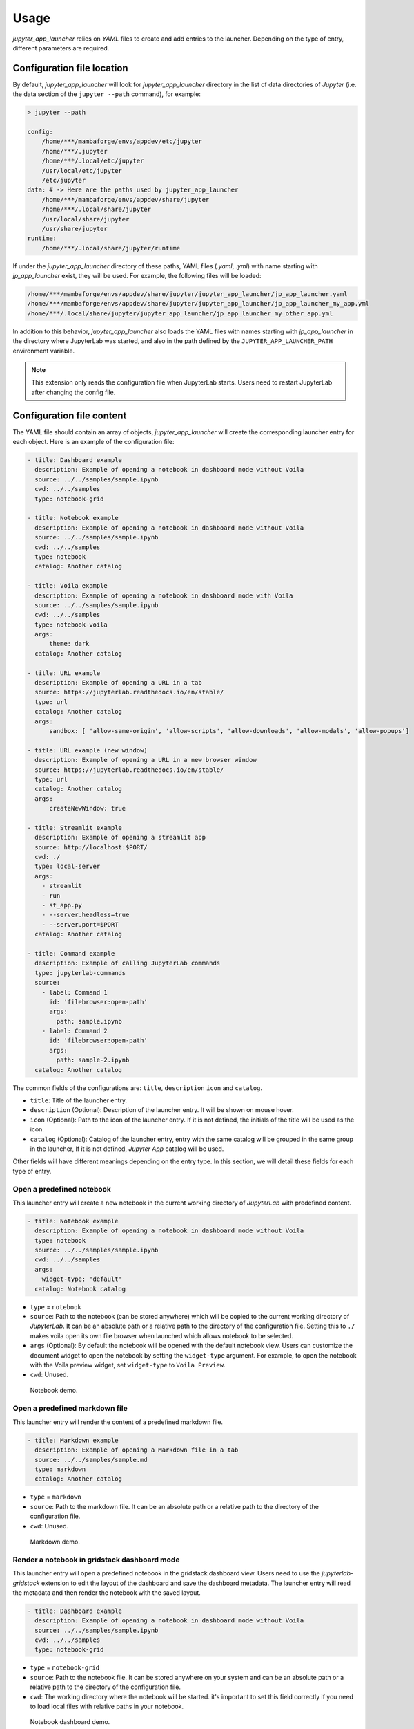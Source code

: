 =============
Usage
=============

*jupyter_app_launcher* relies on *YAML* files to create and add entries to the launcher. Depending on the type of entry, different parameters are required.

Configuration file location
==========================================

By default, *jupyter_app_launcher* will look for `jupyter_app_launcher` directory in the list of data directories of *Jupyter* (i.e. the data section of the ``jupyter --path`` command), for example:

.. code-block:: shell

  > jupyter --path

  config:
      /home/***/mambaforge/envs/appdev/etc/jupyter
      /home/***/.jupyter
      /home/***/.local/etc/jupyter
      /usr/local/etc/jupyter
      /etc/jupyter
  data: # -> Here are the paths used by jupyter_app_launcher
      /home/***/mambaforge/envs/appdev/share/jupyter
      /home/***/.local/share/jupyter
      /usr/local/share/jupyter
      /usr/share/jupyter
  runtime:
      /home/***/.local/share/jupyter/runtime

If under the `jupyter_app_launcher` directory of these paths, YAML files (`.yaml`, `.yml`) with name starting with `jp_app_launcher` exist, they will be used. For example, the following files will be loaded:

.. code-block:: shell

  /home/***/mambaforge/envs/appdev/share/jupyter/jupyter_app_launcher/jp_app_launcher.yaml
  /home/***/mambaforge/envs/appdev/share/jupyter/jupyter_app_launcher/jp_app_launcher_my_app.yml
  /home/***/.local/share/jupyter/jupyter_app_launcher/jp_app_launcher_my_other_app.yml

In addition to this behavior, `jupyter_app_launcher` also loads the YAML files with names starting with `jp_app_launcher` in the directory where JupyterLab was started, and also in the path defined by the ``JUPYTER_APP_LAUNCHER_PATH`` environment variable.

.. note::
  This extension only reads the configuration file when JupyterLab starts. Users need to restart JupyterLab after changing the config file.

Configuration file content
==========================================

The YAML file should contain an array of objects, *jupyter_app_launcher* will create the corresponding launcher entry for each object. Here is an example of the configuration file:

.. code-block:: yaml

    - title: Dashboard example
      description: Example of opening a notebook in dashboard mode without Voila
      source: ../../samples/sample.ipynb
      cwd: ../../samples
      type: notebook-grid

    - title: Notebook example
      description: Example of opening a notebook in dashboard mode without Voila
      source: ../../samples/sample.ipynb
      cwd: ../../samples
      type: notebook
      catalog: Another catalog

    - title: Voila example
      description: Example of opening a notebook in dashboard mode with Voila
      source: ../../samples/sample.ipynb
      cwd: ../../samples
      type: notebook-voila
      args:
          theme: dark
      catalog: Another catalog

    - title: URL example
      description: Example of opening a URL in a tab
      source: https://jupyterlab.readthedocs.io/en/stable/
      type: url
      catalog: Another catalog
      args:
          sandbox: [ 'allow-same-origin', 'allow-scripts', 'allow-downloads', 'allow-modals', 'allow-popups']

    - title: URL example (new window)
      description: Example of opening a URL in a new browser window
      source: https://jupyterlab.readthedocs.io/en/stable/
      type: url
      catalog: Another catalog
      args:
          createNewWindow: true

    - title: Streamlit example
      description: Example of opening a streamlit app
      source: http://localhost:$PORT/
      cwd: ./
      type: local-server
      args:
        - streamlit
        - run
        - st_app.py
        - --server.headless=true
        - --server.port=$PORT
      catalog: Another catalog

    - title: Command example
      description: Example of calling JupyterLab commands
      type: jupyterlab-commands
      source:
        - label: Command 1
          id: 'filebrowser:open-path'
          args:
            path: sample.ipynb
        - label: Command 2
          id: 'filebrowser:open-path'
          args:
            path: sample-2.ipynb
      catalog: Another catalog

The common fields of the configurations are: ``title``, ``description``  ``icon`` and ``catalog``.

- ``title``: Title of the launcher entry.
- ``description`` (Optional): Description of the launcher entry. It will be shown on mouse hover.
- ``icon`` (Optional): Path to the icon of the launcher entry. If it is not defined, the initials of the title will be used as the icon.
- ``catalog`` (Optional): Catalog of the launcher entry, entry with the same catalog will be grouped in the same group in the launcher, If it is not defined, `Jupyter App` catalog will be used.

Other fields will have different meanings depending on the entry type. In this section, we will detail these fields for each type of entry.

----------------------------------------------
Open a predefined notebook
----------------------------------------------
This launcher entry will create a new notebook in the current working directory of *JupyterLab* with predefined content.

.. code-block:: yaml

    - title: Notebook example
      description: Example of opening a notebook in dashboard mode without Voila
      type: notebook
      source: ../../samples/sample.ipynb
      cwd: ../../samples
      args:
        widget-type: 'default'
      catalog: Notebook catalog

- ``type`` = ``notebook``
- ``source``: Path to the notebook (can be stored anywhere) which will be copied to the current working directory of *JupyterLab*. It can be an absolute path or a relative path to the directory of the configuration file. Setting this to ``./`` makes voila open its own file browser when launched which allows notebook to be selected.
- ``args`` (Optional): By default the notebook will be opened with the default notebook view. Users can customize the document widget to open the notebook by setting the ``widget-type`` argument. For example, to open the notebook with the Voila preview widget, set ``widget-type`` to ``Voila Preview``.
- ``cwd``: Unused.

.. figure:: images/notebook.gif

   Notebook demo.

--------------------------------------
Open a predefined markdown file
--------------------------------------
This launcher entry will render the content of a predefined markdown file.

.. code-block:: yaml

    - title: Markdown example
      description: Example of opening a Markdown file in a tab
      source: ../../samples/sample.md
      type: markdown
      catalog: Another catalog

- ``type`` = ``markdown``
- ``source``: Path to the markdown file. It can be an absolute path or a relative path to the directory of the configuration file.
- ``cwd``: Unused.

.. figure:: images/markdown.gif

   Markdown demo.

----------------------------------------------
Render a notebook in gridstack dashboard mode
----------------------------------------------
This launcher entry will open a predefined notebook in the gridstack dashboard view. Users need to use the `jupyterlab-gridstack` extension to edit the layout of the dashboard and save the dashboard metadata. The launcher entry will read the metadata and then render the notebook with the saved layout.

.. code-block:: yaml

    - title: Dashboard example
      description: Example of opening a notebook in dashboard mode without Voila
      source: ../../samples/sample.ipynb
      cwd: ../../samples
      type: notebook-grid

- ``type`` = ``notebook-grid``
- ``source``: Path to the notebook file. It can be stored anywhere on your system and can be an absolute path or a relative path to the directory of the configuration file.
- ``cwd``: The working directory where the notebook will be started. it's important to set this field correctly if you need to load local files with relative paths in your notebook.

.. figure:: images/notebook-grid.gif

   Notebook dashboard demo.

.. note::
  - This dashboard mode does not depend on `Voila`. It's a frontend-only approach and is a lightweight solution for dashboarding notebooks.
  - Users can also open a notebook in this dashboard mode by right clicking on the notebook and select `Open With -> Notebook GridStack` in the context menu.


--------------------------------------
Open a notebook with Voila
--------------------------------------
This launcher entry also renders the predefined notebook in dashboard mode but unlike ``notebook-grid``, this mode uses `Voila` and users have access to all configurations of  `Voila`, for example, the template or themes.

.. code-block:: yaml

    - title: Voila example
      description: Example of opening a notebook in dashboard mode with Voila
      source: ../../samples/sample.ipynb
      cwd: ../../samples
      type: notebook-voila
      args:
          theme: dark
          template: gridstack

      catalog: Another catalog

- ``type`` = ``notebook-voila``
- ``source``: Path to the notebook file. It can be stored anywhere on your system and can be an absolute path or a relative path to the directory of the configuration file.
- ``cwd``: Unused, `Voila` will be started in the same directory of the source notebook.
- ``args``: The arguments list that will be passed to the `Voila` startup command. For example, in the code block above, ``--theme=dark`` and ``--template=gridstack`` will be passed to the `Voila` command.

.. figure:: images/voila.gif

   Voila demo.

---------------------------------------------------
Start a local process and open the predefined URL.
---------------------------------------------------
This launcher entry will start a process with predefined commands and open a local URL in a new panel of JupyterLab.

.. code-block:: yaml

  - title: Streamlit example
    description: Example of opening a streamlit app
    source: http://localhost:$PORT/
    cwd: ./
    type: local-server
    args:
      - streamlit
      - run
      - st_app.py
      - --server.headless=true
      - --server.port=$PORT
    catalog: Another catalog

- ``type`` = ``local-server``
- ``args``: The command which will be executed inside a sub-process, defined as a list of arguments. For the web server applications that need to define the listening port, users can use the `PORT` variable.
- ``source``: The URL which will be opened after executing the command. *jupyter_app_launcher* will poll for the availability of the URL for 120 seconds. Environment variables inside URL will be substituted with the value of the variable.
- ``cwd``: Current working directory of the subprocess.

.. figure:: images/local-url.gif

   Local server demo.

.. note::
 *jupyter_app_launcher* uses the *jupyter-server-proxy* extension to expose the local URL, so using this entry type behind a reserve proxy server is straightforward.

--------------------------------------
Open a remote URL.
--------------------------------------

This launcher entry will open the predefined URL in a new panel of JupyterLab by using an IFrame element.

.. code-block:: yaml

    - title: URL example
      description: Example of opening a URL in a tab
      source: https://jupyterlab.readthedocs.io/en/stable/
      type: url
      catalog: Another catalog
      args:
          sandbox: [ 'allow-same-origin', 'allow-scripts', 'allow-downloads', 'allow-modals', 'allow-popups']
          referrerPolicy: ['no-referrer']
          createNewWindow: false

- ``type`` = ``url``
- ``source``: The URL which will be opened by this entry.
- ``args`` (Optional): The sandbox and referrer policy setting of the IFrame. Alternatively, set ``createNewWindow`` to ``true`` to open the URL in a new browser window.
- ``cwd``: Unused.

.. figure:: images/url.gif

   URL demo.

--------------------------------------
Run JupyterLab commands.
--------------------------------------

This launcher entry will run predefined JupyterLab commands.

.. code-block:: yaml

    - title: Command example 2
      description: Example of calling JupyterLab commands
      type: jupyterlab-commands
      source:
        - label: Command 1
          id: 'filebrowser:open-path'
          args:
            path: sample.ipynb
        - label: Command 2
          id: 'another-jupyterlab-command-id'
          args: my-args
      catalog: Config 2

- ``type`` = ``jupyterlab-commands``
- ``source``: The list of JupyterLab commands to be called. Each command is defined by 3 property:

  - ``label``: The user-defined label of the command.
  - ``id``: The id of the JupyterLab command.
  - ``args``: The arguments to be passed "as-is" to the command.

- ``args``: Unused.
- ``cwd``: Unused.

The execution of commands will be stopped if a command fails, and the error message will be shown in a dialog.


--------------------------------------
Open JupyterLab terminal.
--------------------------------------

This launcher entry will open JupyterLab terminal and execute the defined command.

.. code-block:: yaml

    - title: Terminal example
      description: Example of opening JupyterLab terminal
      type: terminal
      source: 'ls -l'
      cwd: '../'
      args:
        reuse: true
      catalog: Config 2

- ``type`` = ``terminal``
- ``source``: the command to be executed at startup
- ``cwd``: The CWD of the terminal. It can be an absolute path or a relative path to the CWD of JupyterLab.
- ``args`` (Optional): By default the terminal session will be created independently, set ``reuse`` to ``true`` to use the same terminal session.


Running subprocesses manager
======================================================

In the case of ``notebook-voila`` or ``local-server`` launcher entry, *jupyter_app_launcher* will start the corresponding process in a subprocess. Users can keep track and shut down running subprocesses by using the **Launcher Application** section in the running panel of *JupyterLab*

.. figure:: images/running.png

   Running subprocess


Using *jupyter_app_launcher* with *JupyterLite*
======================================================

*jupyter_app_launcher* is compatible with *JupyterLite*, but due to the limit of the lite kernel, the entry types using `subprocess` do not work in *JupyterLite*.
The available entry types in *JupyterLite* are: ``notebook``, ``notebook-grid``, ``markdown``, and ``url``. To use *jupyter_app_launcher*, users need to add the extension and the configuration file to the deployment.

- To add *jupyter_app_launcher* extension to a *JupyterLite* website, users can refer to the official documentation here_.

- To add the configuration to *JupyterLite*, *jupyter_app_launcher* provides the command `app_launcher` to do the process:

    jupyter app_launcher build <path-containing-the-YAML-file> <path-to-the -JupyterLite-directory>

The above command will read the ``config.yaml`` file in the first path argument and put it in the `overrides.json` file (the command will create it if needed) of the *JupyterLite* deployment in the second path argument. Users need to rebuild the deployment to take the changes.

Using *jupyter_app_launcher* on *myBinder*
==========================================

Users can refer to the example on `project repository <https://github.com/trungleduc/jupyter_app_launcher/tree/main/binder>`_ for deploying *jupyter_app_launcher* on *myBinder*.

.. links


.. _`ipywidgets`: https://github.com/jupyter-widgets/ipywidgets/

.. _here: https://jupyterlite.readthedocs.io/en/latest/howto/configure/simple_extensions.html#add-additional-extensions-to-a-jupyterlite-website
